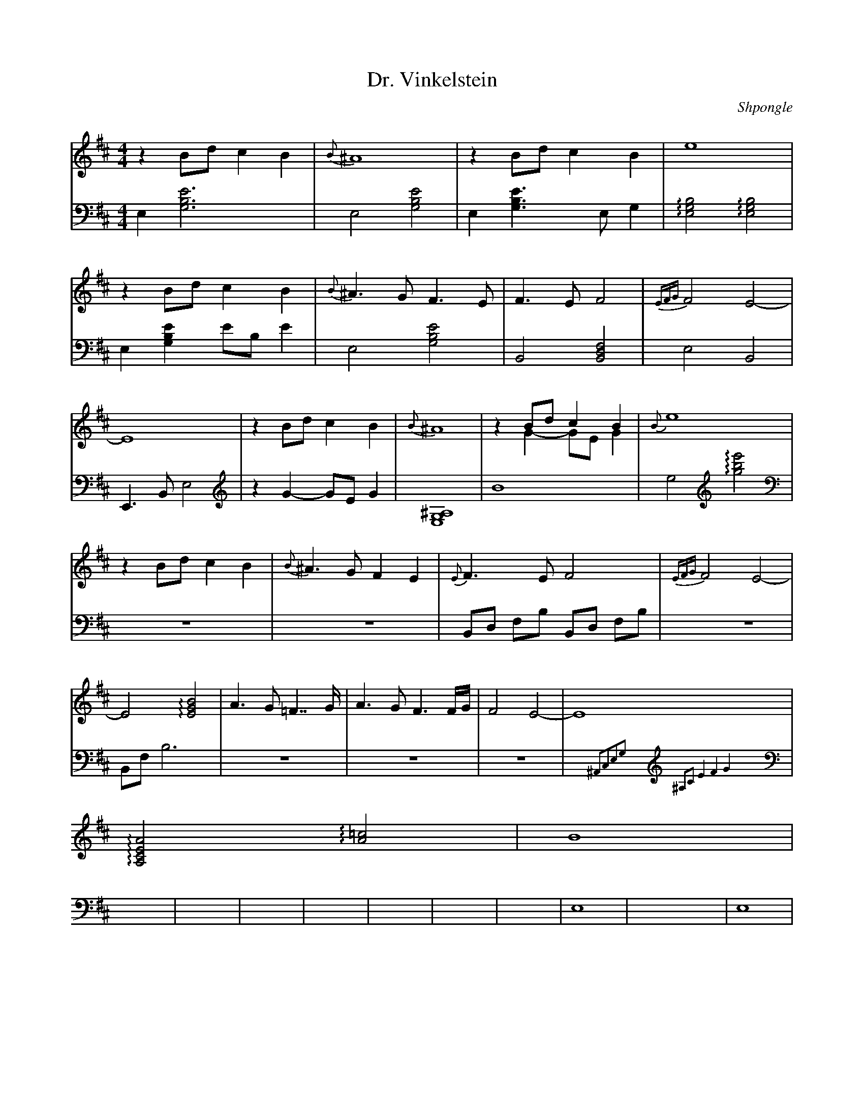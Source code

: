 X:1
L:1/4
T:Dr. Vinkelstein
C:Shpongle
M:4/4
K:Bm
V:md clef=treble staff=1
V:mg clef=bass middle=d staff=2
% Voix 1
[V:md]z B/d/ c B | {B}^A4 | zB/d/ cB | e4 |
 z B/d/ c B | {B}^A>G F>E | F>E F2 | {EFG} F2 E2- |
 E4 | z B/d/ cB | {B}^A4 | zB/d/ cB &\ 
z G- G/E/G | {B}e4 |
 zB/d/ cB | {B}^A>G FE | {E}F>E F2 | {EFG}F2 E2- | 
E2 !arpeggio![EGB]2 | A>G =F>>G | A>G F3/2F//G// | F2 E2 -| E4 | 
!arpeggio![A,CEA]2 !arpeggio![A=c]2 | B4 | 
% Voix 2
[V:mg] e[e'gb]3 | e2 [gbe']2| e [gbe']>e g | !arpeggio![egb]2 !arpeggio![egb]2 | 
e [gbe'] e'/b/ e' | e2 [gbe']2 | B2 [fdB]2| e2B2 | 
E>B E'2 | [V:mg clef=treble]z G- G/E/ G| [E,G,^A,]4 | B4 | e2 [V:mg clef=treble]!arpeggio![gbe']2 | 
[V:mg clef=bass middle=d]Z | Z | B/d/ f/b/ B/d/ f/b/ | Z | 
B/f/ b3 | Z | Z | Z | x{^A2c2e2g2}x[V:mg clef=treble]{^A,2C2E4F4G4}x2 | 
%7
[V:mg clef=bass middle=d]X9  | e4 | 
X19 | e4 |